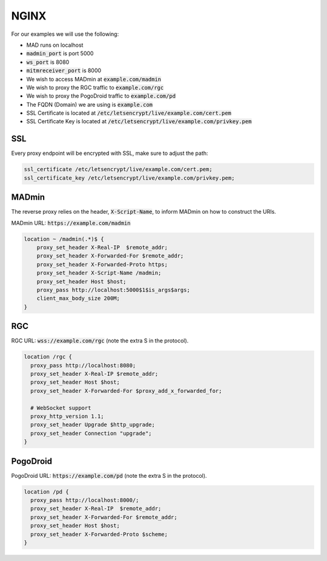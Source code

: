 .. _sec_nginx:

NGINX
^^^^^^^^^^^^^^^

For our examples we will use the following:

- MAD runs on localhost
- :code:`madmin_port` is port 5000
- :code:`ws_port` is 8080
- :code:`mitmreceiver_port` is 8000
- We wish to access MADmin at :code:`example.com/madmin`
- We wish to proxy the RGC traffic to :code:`example.com/rgc`
- We wish to proxy the PogoDroid traffic to :code:`example.com/pd`
- The FQDN (Domain) we are using is :code:`example.com`
- SSL Certificate is located at :code:`/etc/letsencrypt/live/example.com/cert.pem`
- SSL Certificate Key is located at :code:`/etc/letsencrypt/live/example.com/privkey.pem`

.. _sec_nginx_ssl:

SSL
""""""""""""""""""""

Every proxy endpoint will be encrypted with SSL, make sure to adjust the path:

.. code-block:: bash

  ssl_certificate /etc/letsencrypt/live/example.com/cert.pem;
  ssl_certificate_key /etc/letsencrypt/live/example.com/privkey.pem;

.. _sec_nginx_madmin:

MADmin
""""""""""""""""""""""

The reverse proxy relies on the header, :code:`X-Script-Name`, to inform MADmin on how to construct the URIs.

MADmin URL: :code:`https://example.com/madmin`

.. code-block:: bash

  location ~ /madmin(.*)$ {
      proxy_set_header X-Real-IP  $remote_addr;
      proxy_set_header X-Forwarded-For $remote_addr;
      proxy_set_header X-Forwarded-Proto https;
      proxy_set_header X-Script-Name /madmin;
      proxy_set_header Host $host;
      proxy_pass http://localhost:5000$1$is_args$args;
      client_max_body_size 200M;
  }

.. _sec_nginx_rgc:

RGC
"""""""""""""""""""

RGC URL: :code:`wss://example.com/rgc` (note the extra S in the protocol).

.. code-block:: bash

  location /rgc {
    proxy_pass http://localhost:8080;
    proxy_set_header X-Real-IP $remote_addr;
    proxy_set_header Host $host;
    proxy_set_header X-Forwarded-For $proxy_add_x_forwarded_for;

    # WebSocket support
    proxy_http_version 1.1;
    proxy_set_header Upgrade $http_upgrade;
    proxy_set_header Connection "upgrade";
  }


.. _sec_nginx_pd:

PogoDroid
""""""""""""""""""

PogoDroid URL: :code:`https://example.com/pd` (note the extra S in the protocol).

.. code-block:: bash

  location /pd {
    proxy_pass http://localhost:8000/;
    proxy_set_header X-Real-IP  $remote_addr;
    proxy_set_header X-Forwarded-For $remote_addr;
    proxy_set_header Host $host;
    proxy_set_header X-Forwarded-Proto $scheme;
  }
